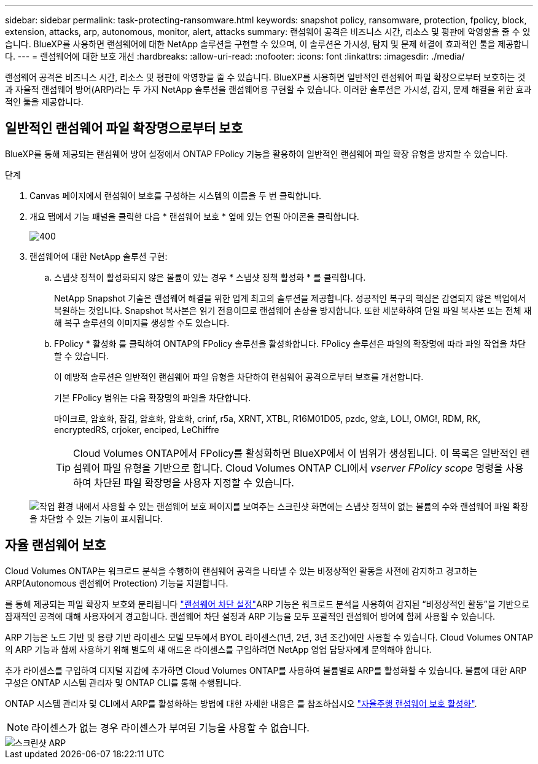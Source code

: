 ---
sidebar: sidebar 
permalink: task-protecting-ransomware.html 
keywords: snapshot policy, ransomware, protection, fpolicy, block, extension, attacks, arp, autonomous, monitor, alert, attacks 
summary: 랜섬웨어 공격은 비즈니스 시간, 리소스 및 평판에 악영향을 줄 수 있습니다. BlueXP를 사용하면 랜섬웨어에 대한 NetApp 솔루션을 구현할 수 있으며, 이 솔루션은 가시성, 탐지 및 문제 해결에 효과적인 툴을 제공합니다. 
---
= 랜섬웨어에 대한 보호 개선
:hardbreaks:
:allow-uri-read: 
:nofooter: 
:icons: font
:linkattrs: 
:imagesdir: ./media/


[role="lead"]
랜섬웨어 공격은 비즈니스 시간, 리소스 및 평판에 악영향을 줄 수 있습니다. BlueXP를 사용하면 일반적인 랜섬웨어 파일 확장으로부터 보호하는 것과 자율적 랜섬웨어 방어(ARP)라는 두 가지 NetApp 솔루션을 랜섬웨어용 구현할 수 있습니다. 이러한 솔루션은 가시성, 감지, 문제 해결을 위한 효과적인 툴을 제공합니다.



== 일반적인 랜섬웨어 파일 확장명으로부터 보호

[role="lead"]
BlueXP를 통해 제공되는 랜섬웨어 방어 설정에서 ONTAP FPolicy 기능을 활용하여 일반적인 랜섬웨어 파일 확장 유형을 방지할 수 있습니다.

.단계
. Canvas 페이지에서 랜섬웨어 보호를 구성하는 시스템의 이름을 두 번 클릭합니다.
. 개요 탭에서 기능 패널을 클릭한 다음 * 랜섬웨어 보호 * 옆에 있는 연필 아이콘을 클릭합니다.
+
image::screenshot_features_ransomware.png[400]

. 랜섬웨어에 대한 NetApp 솔루션 구현:
+
.. 스냅샷 정책이 활성화되지 않은 볼륨이 있는 경우 * 스냅샷 정책 활성화 * 를 클릭합니다.
+
NetApp Snapshot 기술은 랜섬웨어 해결을 위한 업계 최고의 솔루션을 제공합니다. 성공적인 복구의 핵심은 감염되지 않은 백업에서 복원하는 것입니다. Snapshot 복사본은 읽기 전용이므로 랜섬웨어 손상을 방지합니다. 또한 세분화하여 단일 파일 복사본 또는 전체 재해 복구 솔루션의 이미지를 생성할 수도 있습니다.

.. FPolicy * 활성화 를 클릭하여 ONTAP의 FPolicy 솔루션을 활성화합니다. FPolicy 솔루션은 파일의 확장명에 따라 파일 작업을 차단할 수 있습니다.
+
이 예방적 솔루션은 일반적인 랜섬웨어 파일 유형을 차단하여 랜섬웨어 공격으로부터 보호를 개선합니다.

+
기본 FPolicy 범위는 다음 확장명의 파일을 차단합니다.

+
마이크로, 암호화, 잠김, 암호화, 암호화, crinf, r5a, XRNT, XTBL, R16M01D05, pzdc, 양호, LOL!, OMG!, RDM, RK, encryptedRS, crjoker, enciped, LeChiffre

+

TIP: Cloud Volumes ONTAP에서 FPolicy를 활성화하면 BlueXP에서 이 범위가 생성됩니다. 이 목록은 일반적인 랜섬웨어 파일 유형을 기반으로 합니다. Cloud Volumes ONTAP CLI에서 _vserver FPolicy scope_ 명령을 사용하여 차단된 파일 확장명을 사용자 지정할 수 있습니다.

+
image:screenshot_ransomware_protection.gif["작업 환경 내에서 사용할 수 있는 랜섬웨어 보호 페이지를 보여주는 스크린샷 화면에는 스냅샷 정책이 없는 볼륨의 수와 랜섬웨어 파일 확장을 차단할 수 있는 기능이 표시됩니다."]







== 자율 랜섬웨어 보호

[role="lead"]
Cloud Volumes ONTAP는 워크로드 분석을 수행하여 랜섬웨어 공격을 나타낼 수 있는 비정상적인 활동을 사전에 감지하고 경고하는 ARP(Autonomous 랜섬웨어 Protection) 기능을 지원합니다.

를 통해 제공되는 파일 확장자 보호와 분리됩니다 https://docs.netapp.com/us-en/bluexp-cloud-volumes-ontap/task-protecting-ransomware.html#protection-from-common-ransomware-file-extensions["랜섬웨어 차단 설정"]ARP 기능은 워크로드 분석을 사용하여 감지된 “비정상적인 활동”을 기반으로 잠재적인 공격에 대해 사용자에게 경고합니다. 랜섬웨어 차단 설정과 ARP 기능을 모두 포괄적인 랜섬웨어 방어에 함께 사용할 수 있습니다.

ARP 기능은 노드 기반 및 용량 기반 라이센스 모델 모두에서 BYOL 라이센스(1년, 2년, 3년 조건)에만 사용할 수 있습니다. Cloud Volumes ONTAP의 ARP 기능과 함께 사용하기 위해 별도의 새 애드온 라이센스를 구입하려면 NetApp 영업 담당자에게 문의해야 합니다.

추가 라이센스를 구입하여 디지털 지갑에 추가하면 Cloud Volumes ONTAP를 사용하여 볼륨별로 ARP를 활성화할 수 있습니다. 볼륨에 대한 ARP 구성은 ONTAP 시스템 관리자 및 ONTAP CLI를 통해 수행됩니다.

ONTAP 시스템 관리자 및 CLI에서 ARP를 활성화하는 방법에 대한 자세한 내용은 를 참조하십시오 https://docs.netapp.com/us-en/ontap/anti-ransomware/enable-task.html["자율주행 랜섬웨어 보호 활성화"^].


NOTE: 라이센스가 없는 경우 라이센스가 부여된 기능을 사용할 수 없습니다.

image::screenshot_arp.png[스크린샷 ARP]
